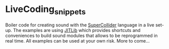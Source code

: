 * LiveCoding_snippets
Boiler code for creating sound with the [[http://supercollider.github.io][SuperCollider]] language in a
live set-up. The examples are using [[http://doc.sccode.org/Overviews/JITLib.html][JITLib]] which provides shortcuts
and conveniences to build sound modules that allows to be reprogrammed
in real time. All examples can be used at your own risk. More to come...
